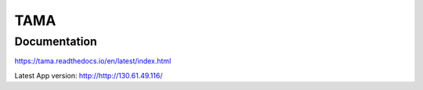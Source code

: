 TAMA
====

Documentation
-------------

https://tama.readthedocs.io/en/latest/index.html

Latest App version:
http://http://130.61.49.116/
